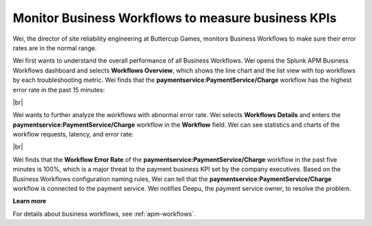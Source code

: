 .. _monitor-business-workflows:

**********************************************************************
Monitor Business Workflows to measure business KPIs
**********************************************************************

.. Metadata updated: 1/23/23

.. meta::
    :description: This Splunk APM use case describes how to monitor Business Workflows using the dashboard.

Wei, the director of site reliability engineering at Buttercup Games, monitors Business Workflows to make sure their error rates are in the normal range. 

Wei first wants to understand the overall performance of all Business Workflows. Wei opens the Splunk APM Business Workflows dashboard and selects :strong:`Workflows Overview`, which shows the line chart and the list view with top workflows by each troubleshooting metric. Wei finds that the :strong:`paymentservice:PaymentService/Charge` workflow has the highest error rate in the past 15 minutes: 


..  image:: /_images/apm/apm-use-cases/monitor-business-workflows-01.png
    :width: 99%
    :alt: This screenshot shows the Workflows Overview of all Business Workflows on the dashboard.

|br|

Wei wants to further analyze the workflows with abnormal error rate. Wei selects :strong:`Workflows Details` and enters the :strong:`paymentservice:PaymentService/Charge` workflow in the :strong:`Workflow` field. Wei can see statistics and charts of the workflow requests, latency, and error rate:

..  image:: /_images/apm/apm-use-cases/monitor-business-workflows-02.png
    :width: 99%
    :alt: This screenshot shows the Workflows Details of the paymentservice:PaymentService/Charge workflow on the dashboard.

|br|

Wei finds that the :strong:`Workflow Error Rate` of the :strong:`paymentservice:PaymentService/Charge` workflow in the past five minutes is 100%, which is a major threat to the payment business KPI set by the company executives. Based on the Business Workflows configuration naming rules, Wei can tell that the :strong:`paymentservice:PaymentService/Charge` workflow is connected to the payment service. Wei notifies Deepu, the payment service owner, to resolve the problem.

:strong:`Learn more`

For details about business workflows, see :ref:`apm-workflows`.